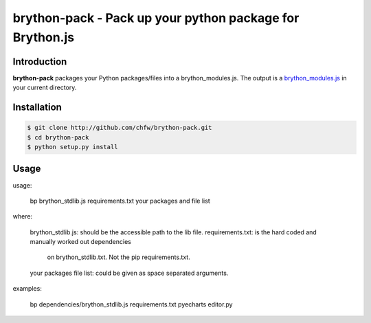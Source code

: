 ================================================================================
brython-pack - Pack up your python package for Brython.js
================================================================================

.. image:: https://api.travis-ci.org/chfw/brython-pack.svg?branch=master
   :target: http://travis-ci.org/chfw/brython-pack

.. image:: https://codecov.io/gh/chfw/brython-pack/branch/master/graph/badge.svg
   :target: https://codecov.io/gh/chfw/brython-pack

.. image:: https://readthedocs.org/projects/brython-pack/badge/?version=latest
   :target: http://brython-pack.readthedocs.org/en/latest/

Introduction
================================================================================

**brython-pack** packages your Python packages/files into a brython_modules.js. The output is a `brython_modules.js`_ in your
current directory.

.. _brython_modules.js: https://github.com/chfw/bryecharts/tree/master/public/js

Installation
================================================================================


.. code-block:: bash

    $ git clone http://github.com/chfw/brython-pack.git
    $ cd brython-pack
    $ python setup.py install

Usage
================================================================================

usage:

    bp brython_stdlib.js requirements.txt your packages and file list

where:

    brython_stdlib.js: should be the accessible path to the lib file.
    requirements.txt: is the hard coded and manually worked out dependencies
                      on brython_stdlib.txt. Not the pip requirements.txt.
    your packages file list: could be given as space separated arguments.

examples:

    bp dependencies/brython_stdlib.js requirements.txt pyecharts editor.py
